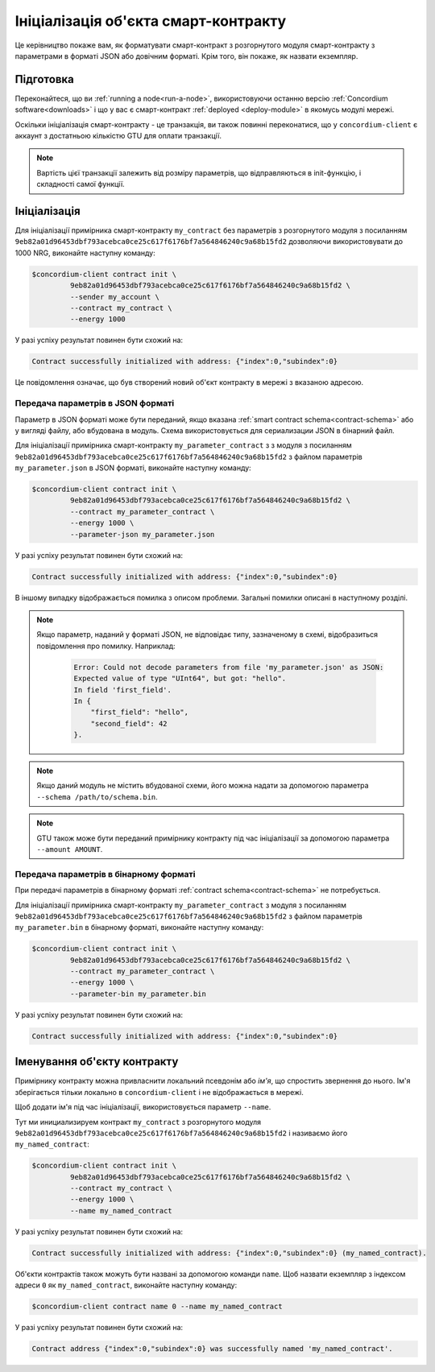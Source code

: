.. _initialize-contract:

====================================
Ініціалізація об'єкта смарт-контракту 
====================================

Це керівництво покаже вам, як форматувати смарт-контракт з розгорнутого модуля смарт-контракту з параметрами в форматі JSON або довічним форматі. 
Крім того, він покаже, як назвати екземпляр. 

Підготовка
===========

Переконайтеся, що ви :ref:`running a node<run-a-node>`, використовуючи останню версію :ref:`Concordium software<downloads>` і що у вас є смарт-контракт :ref:`deployed <deploy-module>` в якомусь модулі мережі.

Оскільки ініціалізація смарт-контракту - це транзакція, ви також повинні переконатися, що у ``concordium-client`` є аккаунт з достатньою кількістю GTU для оплати транзакції. 

.. note::

   Вартість цієї транзакції залежить від розміру параметрів, що відправляються в init-функцію, і складності самої функції. 

Ініціалізація 
==============

Для ініціалізації примірника смарт-контракту ``my_contract`` без параметрів з розгорнутого модуля з посиланням ``9eb82a01d96453dbf793acebca0ce25c617f6176bf7a564846240c9a68b15fd2`` дозволяючи використовувати до 1000 NRG, виконайте наступну команду: 

.. code-block:: console

   $concordium-client contract init \
            9eb82a01d96453dbf793acebca0ce25c617f6176bf7a564846240c9a68b15fd2 \
            --sender my_account \
            --contract my_contract \
            --energy 1000

У разі успіху результат повинен бути схожий на: 

.. todo::

   Update address format to ``<i, s>`` from ``{"index": i, "subindex": s}``
   (throughout the documentation).

.. code-block:: console

   Contract successfully initialized with address: {"index":0,"subindex":0}

Це повідомлення означає, що був створений новий об'єкт контракту в мережі з вказаною адресою.

.. seealso::

   To get a deeper understanding of contract initialization, see
   :ref:`contract-instances-init-on-chain`.

   For more information about module references and instance addresses,
   see :ref:`references-on-chain`.

   Using module references directly can be inconvenient; to name them, see
   :ref:`naming-a-module`.

.. _init-passing-parameter-json:

Передача параметрів в JSON форматі 
---------------------------------

Параметр в JSON форматі може бути переданий, якщо вказана :ref:`smart contract schema<contract-schema>` або у вигляді файлу, або вбудована в модуль.
Схема використовується для сериализации JSON в бінарний файл. 

.. seealso::

   :ref:`Read more about why and how to use smart contract schemas <contract-schema>`.

   :ref:`Parameters can be also passed in binary format <init-passing-parameter-bin>`.

Для ініціалізації примірника смарт-контракту ``my_parameter_contract`` з з модуля з посиланням ``9eb82a01d96453dbf793acebca0ce25c617f6176bf7a564846240c9a68b15fd2`` з файлом параметрів ``my_parameter.json`` в JSON форматі, виконайте наступну команду: 

.. code-block:: console

   $concordium-client contract init \
            9eb82a01d96453dbf793acebca0ce25c617f6176bf7a564846240c9a68b15fd2 \
            --contract my_parameter_contract \
            --energy 1000 \
            --parameter-json my_parameter.json

У разі успіху результат повинен бути схожий на: 

.. code-block:: console

   Contract successfully initialized with address: {"index":0,"subindex":0}

В іншому випадку відображається помилка з описом проблеми.
Загальні помилки описані в наступному розділі. 

.. note::

   Якщо параметр, наданий у форматі JSON, не відповідає типу, зазначеному в схемі, відобразиться повідомлення про помилку.
   Наприклад: 

    .. code-block:: console

       Error: Could not decode parameters from file 'my_parameter.json' as JSON:
       Expected value of type "UInt64", but got: "hello".
       In field 'first_field'.
       In {
           "first_field": "hello",
           "second_field": 42
       }.

.. note::

   Якщо даний модуль не містить вбудованої схеми, його можна надати за допомогою параметра ``--schema /path/to/schema.bin``. 

.. note::

   GTU також може бути переданий примірнику контракту під час ініціалізації за допомогою параметра ``--amount AMOUNT``. 

.. _init-passing-parameter-bin:

Передача параметрів в бінарному форматі 
-----------------------------------

При передачі параметрів в бінарному форматі :ref:`contract schema<contract-schema>` не потребується.

Для ініціалізації примірника смарт-контракту ``my_parameter_contract`` з модуля з посиланням ``9eb82a01d96453dbf793acebca0ce25c617f6176bf7a564846240c9a68b15fd2`` з файлом параметрів ``my_parameter.bin`` в бінарному форматі, виконайте наступну команду: 

.. code-block:: console

   $concordium-client contract init \
            9eb82a01d96453dbf793acebca0ce25c617f6176bf7a564846240c9a68b15fd2 \
            --contract my_parameter_contract \
            --energy 1000 \
            --parameter-bin my_parameter.bin


У разі успіху результат повинен бути схожий на: 

.. code-block:: console

   Contract successfully initialized with address: {"index":0,"subindex":0}

.. seealso::

   For information on how to work with parameters in smart contracts, see
   :ref:`working-with-parameters`.

.. _naming-an-instance:

Іменування об'єкту контракту
==========================

Примірнику контракту можна привласнити локальний псевдонім або *ім'я*, що спростить звернення до нього. Ім'я зберігається тільки локально в ``concordium-client`` і не відображається в мережі. 

.. seealso::

   For an explanation of how and where the names and other local settings are
   stored, see :ref:`local-settings`.

Щоб додати ім'я під час ініціалізації, використовується параметр ``--name``.

Тут ми инициализируем контракт ``my_contract`` з розгорнутого модуля ``9eb82a01d96453dbf793acebca0ce25c617f6176bf7a564846240c9a68b15fd2`` і називаємо його ``my_named_contract``: 

.. code-block:: console

   $concordium-client contract init \
            9eb82a01d96453dbf793acebca0ce25c617f6176bf7a564846240c9a68b15fd2 \
            --contract my_contract \
            --energy 1000 \
            --name my_named_contract


У разі успіху результат повинен бути схожий на: 

.. code-block:: console

   Contract successfully initialized with address: {"index":0,"subindex":0} (my_named_contract).

Об'єкти контрактів також можуть бути названі за допомогою команди ``name``. Щоб назвати екземпляр з індексом адреси ``0`` як ``my_named_contract``, виконайте наступну команду: 

.. code-block:: console

   $concordium-client contract name 0 --name my_named_contract

У разі успіху результат повинен бути схожий на: 

.. code-block:: console

   Contract address {"index":0,"subindex":0} was successfully named 'my_named_contract'.

.. seealso::

   For more information about contract instance addresses, see
   :ref:`references-on-chain`.

.. _parameter_cursor():
   https://docs.rs/concordium-std/latest/concordium_std/trait.HasInitContext.html#tymethod.parameter_cursor
.. _get(): https://docs.rs/concordium-std/latest/concordium_std/trait.Get.html#tymethod.get
.. _read(): https://docs.rs/concordium-std/latest/concordium_std/trait.Read.html#method.read_u8
